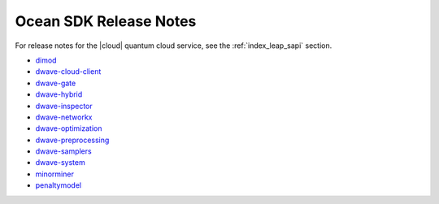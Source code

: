 .. _ocean_release_notes:

=======================
Ocean SDK Release Notes
=======================

.. todo:: add a bit of python to add per-package prefixes to reno anchors
    so that this page can generate the release notes as html without
    multiple warnings of conflict

For release notes for the |cloud| quantum cloud service, see the
:ref:`index_leap_sapi` section.


*   `dimod <https://github.com/dwavesystems/dimod/releases>`_
*   `dwave-cloud-client <https://github.com/dwavesystems/dwave-cloud-client/releases>`_
*   `dwave-gate <https://github.com/dwavesystems/dwave-gate/releases>`_
*   `dwave-hybrid <https://github.com/dwavesystems/dwave-hybrid/releases>`_
*   `dwave-inspector <https://github.com/dwavesystems/dwave-inspector/releases>`_
*   `dwave-networkx <https://github.com/dwavesystems/dwave-networkx/releases>`_
*   `dwave-optimization <https://github.com/dwavesystems/dwave-optimization/releases>`_
*   `dwave-preprocessing <https://github.com/dwavesystems/dwave-preprocessing/releases>`_
*   `dwave-samplers <https://github.com/dwavesystems/dwave-samplers/releases>`_
*   `dwave-system <https://github.com/dwavesystems/dwave-system/releases>`_
*   `minorminer <https://github.com/dwavesystems/minorminer/releases>`_
*   `penaltymodel <https://github.com/dwavesystems/penaltymodel/releases>`_